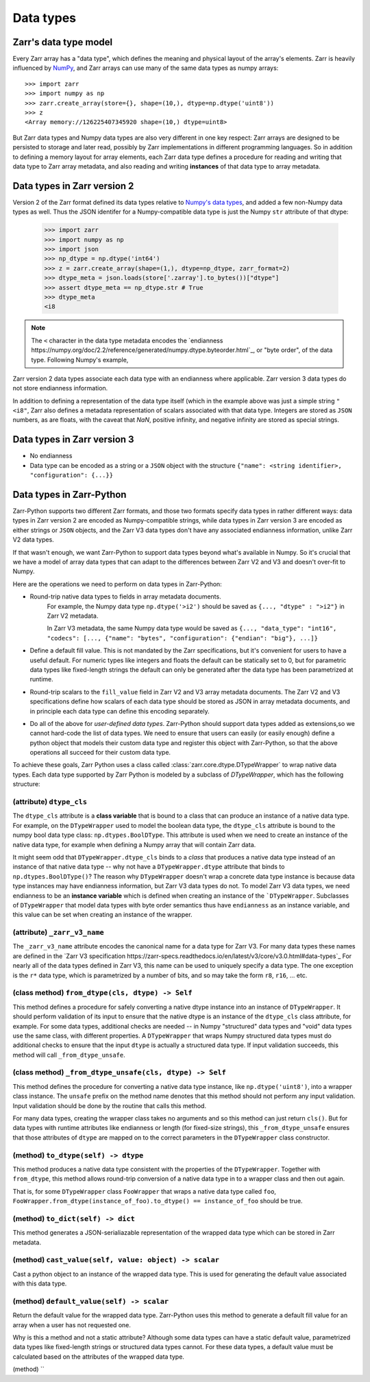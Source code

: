 Data types
==========

Zarr's data type model
----------------------

Every Zarr array has a "data type", which defines the meaning and physical layout of the 
array's elements. Zarr is heavily influenced by `NumPy <https://numpy.org/doc/stable/>`_, and
Zarr arrays can use many of the same data types as numpy arrays::
    >>> import zarr
    >>> import numpy as np
    >>> zarr.create_array(store={}, shape=(10,), dtype=np.dtype('uint8'))
    >>> z
    <Array memory://126225407345920 shape=(10,) dtype=uint8>    

But Zarr data types and Numpy data types are also very different in one key respect: 
Zarr arrays are designed to be persisted to storage and later read, possibly by Zarr implementations in different programming languages. 
So in addition to defining a memory layout for array elements, each Zarr data type defines a procedure for 
reading and writing that data type to Zarr array metadata, and also reading and writing **instances** of that data type to 
array metadata.

Data types in Zarr version 2
-----------------------------

Version 2 of the Zarr format defined its data types relative to `Numpy's data types <https://numpy.org/doc/2.1/reference/arrays.dtypes.html#data-type-objects-dtype>`_, and added a few non-Numpy data types as well.
Thus the JSON identifer for a Numpy-compatible data type is just the Numpy ``str`` attribute of that dtype:

    >>> import zarr
    >>> import numpy as np
    >>> import json
    >>> np_dtype = np.dtype('int64')
    >>> z = zarr.create_array(shape=(1,), dtype=np_dtype, zarr_format=2)
    >>> dtype_meta = json.loads(store['.zarray'].to_bytes())["dtype"]
    >>> assert dtype_meta == np_dtype.str # True
    >>> dtype_meta
    <i8

.. note:: 
    The ``<`` character in the data type metadata encodes the `endianness https://numpy.org/doc/2.2/reference/generated/numpy.dtype.byteorder.html`_, or "byte order", of the data type. Following Numpy's example,
Zarr version 2 data types associate each data type with an endianness where applicable. Zarr version 3 data types do not store endianness information.

In addition to defining a representation of the data type itself (which in the example above was just a simple string ``"<i8"``, Zarr also 
defines a metadata representation of scalars associated with that data type. Integers are stored as ``JSON`` numbers,
as are floats, with the caveat that `NaN`, positive infinity, and negative infinity are stored as special strings.

Data types in Zarr version 3
----------------------------

* No endianness
* Data type can be encoded as a string or a ``JSON`` object with the structure ``{"name": <string identifier>, "configuration": {...}}``

Data types in Zarr-Python
-------------------------

Zarr-Python supports two different Zarr formats, and those two formats specify data types in rather different ways: 
data types in Zarr version 2 are encoded as Numpy-compatible strings, while data types in Zarr version 3 are encoded as either strings or ``JSON`` objects, 
and the Zarr V3 data types don't have any associated endianness information, unlike Zarr V2 data types. 

If that wasn't enough, we want Zarr-Python to support data types beyond what's available in Numpy. So it's crucial that we have a 
model of array data types that can adapt to the differences between Zarr V2 and V3 and doesn't over-fit to Numpy.

Here are the operations we need to perform on data types in Zarr-Python:

* Round-trip native data types to fields in array metadata documents.
    For example, the Numpy data type ``np.dtype('>i2')`` should be saved as ``{..., "dtype" : ">i2"}`` in Zarr V2 metadata. 
    
    In Zarr V3 metadata, the same Numpy data type would be saved as  ``{..., "data_type": "int16", "codecs": [..., {"name": "bytes", "configuration": {"endian": "big"}, ...]}``

* Define a default fill value. This is not mandated by the Zarr specifications, but it's convenient for users 
  to have a useful default. For numeric types like integers and floats the default can be statically set to 0, but for 
  parametric data types like fixed-length strings the default can only be generated after the data type has been parametrized at runtime.

* Round-trip scalars to the ``fill_value`` field in Zarr V2 and V3 array metadata documents. The Zarr V2 and V3 specifications
  define how scalars of each data type should be stored as JSON in array metadata documents, and in principle each data type
  can define this encoding separately.

* Do all of the above for *user-defined data types*. Zarr-Python should support data types added as extensions,so we cannot 
  hard-code the list of data types. We need to ensure that users can easily (or easily enough) define a python object 
  that models their custom data type and register this object with Zarr-Python, so that the above operations all succeed for their 
  custom data type.

To achieve these goals, Zarr Python uses a class called :class:`zarr.core.dtype.DTypeWrapper` to wrap native data types. Each data type 
supported by Zarr Python is modeled by a subclass of `DTypeWrapper`, which has the following structure: 

(attribute) ``dtype_cls``
^^^^^^^^^^^^^
The ``dtype_cls`` attribute is a **class variable** that is bound to a class that can produce
an instance of a native data type. For example, on the ``DTypeWrapper`` used to model the boolean 
data type, the ``dtype_cls`` attribute is bound to the numpy bool data type class: ``np.dtypes.BoolDType``. 
This attribute is used when we need to create an instance of the native data type, for example when 
defining a Numpy array that will contain Zarr data. 

It might seem odd that ``DTypeWrapper.dtype_cls`` binds to a *class* that produces a native data type instead of an instance of that native data type -- 
why not have a ``DTypeWrapper.dtype`` attribute that binds to ``np.dtypes.BoolDType()``? The reason why ``DTypeWrapper``
doesn't wrap a concrete data type instance is because data type instances may have endianness information, but Zarr V3 
data types do not. To model Zarr V3 data types, we need endianness to be an **instance variable** which is 
defined when creating an instance of the ```DTypeWrapper``. Subclasses of ``DTypeWrapper`` that model data types with 
byte order semantics thus have ``endianness`` as an instance variable, and this value can be set when creating an instance of the wrapper.


(attribute) ``_zarr_v3_name``
^^^^^^^^^^^^^
The ``_zarr_v3_name`` attribute encodes the canonical name for a data type for Zarr V3. For many data types these names 
are defined in the `Zarr V3 specification https://zarr-specs.readthedocs.io/en/latest/v3/core/v3.0.html#data-types`_ For nearly all of the
data types defined in Zarr V3, this name can be used to uniquely specify a data type. The one exception is the ``r*`` data type,
which is parametrized by a number of bits, and so may take the form ``r8``, ``r16``, ... etc. 

(class method) ``from_dtype(cls, dtype) -> Self``
^^^^^^^^^
This method defines a procedure for safely converting a native dtype instance into an instance of ``DTypeWrapper``. It should perform
validation of its input to ensure that the native dtype is an instance of the ``dtype_cls`` class attribute, for example. For some 
data types, additional checks are needed -- in Numpy "structured" data types and "void" data types use the same class, with different properties. 
A ``DTypeWrapper`` that wraps Numpy structured data types must do additional checks to ensure that the input ``dtype`` is actually a structured data type.
If input validation succeeds, this method will call ``_from_dtype_unsafe``.  

(class method) ``_from_dtype_unsafe(cls, dtype) -> Self``
^^^^^^^^^^
This method defines the procedure for converting a native data type instance, like ``np.dtype('uint8')``,
into a wrapper class instance. The ``unsafe`` prefix on the method name denotes that this method should not 
perform any input validation. Input validation should be done by the routine that calls this method. 

For many data types, creating the wrapper class takes no arguments and so this method can just return ``cls()``.
But for data types with runtime attributes like endianness or length (for fixed-size strings), this ``_from_dtype_unsafe`` 
ensures that those attributes of ``dtype`` are mapped on to the correct parameters in the ``DTypeWrapper`` class constructor.

(method) ``to_dtype(self) -> dtype``
^^^^^^^
This method produces a native data type consistent with the properties of the ``DTypeWrapper``. Together 
with ``from_dtype``, this method allows round-trip conversion of a native data type in to a wrapper class and then out again.

That is, for some ``DTypeWrapper`` class ``FooWrapper`` that wraps a native data type called ``foo``, ``FooWrapper.from_dtype(instance_of_foo).to_dtype() == instance_of_foo`` should be true.

(method) ``to_dict(self) -> dict`` 
^^^^^
This method generates a JSON-serialiazable representation of the wrapped data type which can be stored in 
Zarr metadata.

(method) ``cast_value(self, value: object) -> scalar``
^^^^^
Cast a python object to an instance of the wrapped data type. This is used for generating the default 
value associated with this data type.


(method) ``default_value(self) -> scalar``
^^^^
Return the default value for the wrapped data type. Zarr-Python uses this method to generate a default fill value 
for an array when a user has not requested one. 

Why is this a method and not a static attribute? Although some data types 
can have a static default value, parametrized data types like fixed-length strings or structured data types cannot. For these data types,
a default value must be calculated based on the attributes of the wrapped data type.

(method) ``



